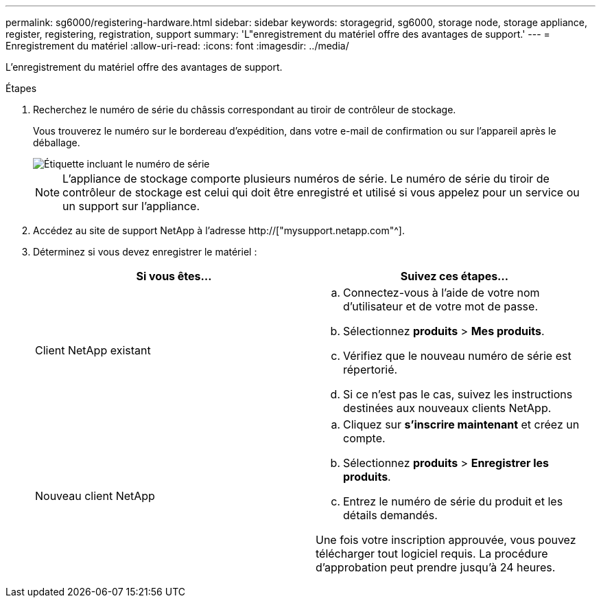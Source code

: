 ---
permalink: sg6000/registering-hardware.html 
sidebar: sidebar 
keywords: storagegrid, sg6000, storage node, storage appliance, register, registering, registration, support 
summary: 'L"enregistrement du matériel offre des avantages de support.' 
---
= Enregistrement du matériel
:allow-uri-read: 
:icons: font
:imagesdir: ../media/


[role="lead"]
L'enregistrement du matériel offre des avantages de support.

.Étapes
. Recherchez le numéro de série du châssis correspondant au tiroir de contrôleur de stockage.
+
Vous trouverez le numéro sur le bordereau d'expédition, dans votre e-mail de confirmation ou sur l'appareil après le déballage.

+
image::../media/appliance_label.gif[Étiquette incluant le numéro de série]

+

NOTE: L'appliance de stockage comporte plusieurs numéros de série. Le numéro de série du tiroir de contrôleur de stockage est celui qui doit être enregistré et utilisé si vous appelez pour un service ou un support sur l'appliance.

. Accédez au site de support NetApp à l'adresse http://["mysupport.netapp.com"^].
. Déterminez si vous devez enregistrer le matériel :
+
|===
| Si vous êtes... | Suivez ces étapes... 


 a| 
Client NetApp existant
 a| 
.. Connectez-vous à l'aide de votre nom d'utilisateur et de votre mot de passe.
.. Sélectionnez *produits* > *Mes produits*.
.. Vérifiez que le nouveau numéro de série est répertorié.
.. Si ce n'est pas le cas, suivez les instructions destinées aux nouveaux clients NetApp.




 a| 
Nouveau client NetApp
 a| 
.. Cliquez sur *s'inscrire maintenant* et créez un compte.
.. Sélectionnez *produits* > *Enregistrer les produits*.
.. Entrez le numéro de série du produit et les détails demandés.


Une fois votre inscription approuvée, vous pouvez télécharger tout logiciel requis. La procédure d'approbation peut prendre jusqu'à 24 heures.

|===

